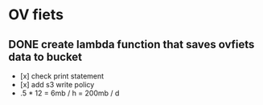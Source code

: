 * OV fiets

** DONE create lambda function that saves ovfiets data to bucket
   CLOSED: [2021-10-23 za 16:02]

   - [x] check print statement
   - [x] add s3 write policy
   - .5 * 12 = 6mb / h = 200mb / d
